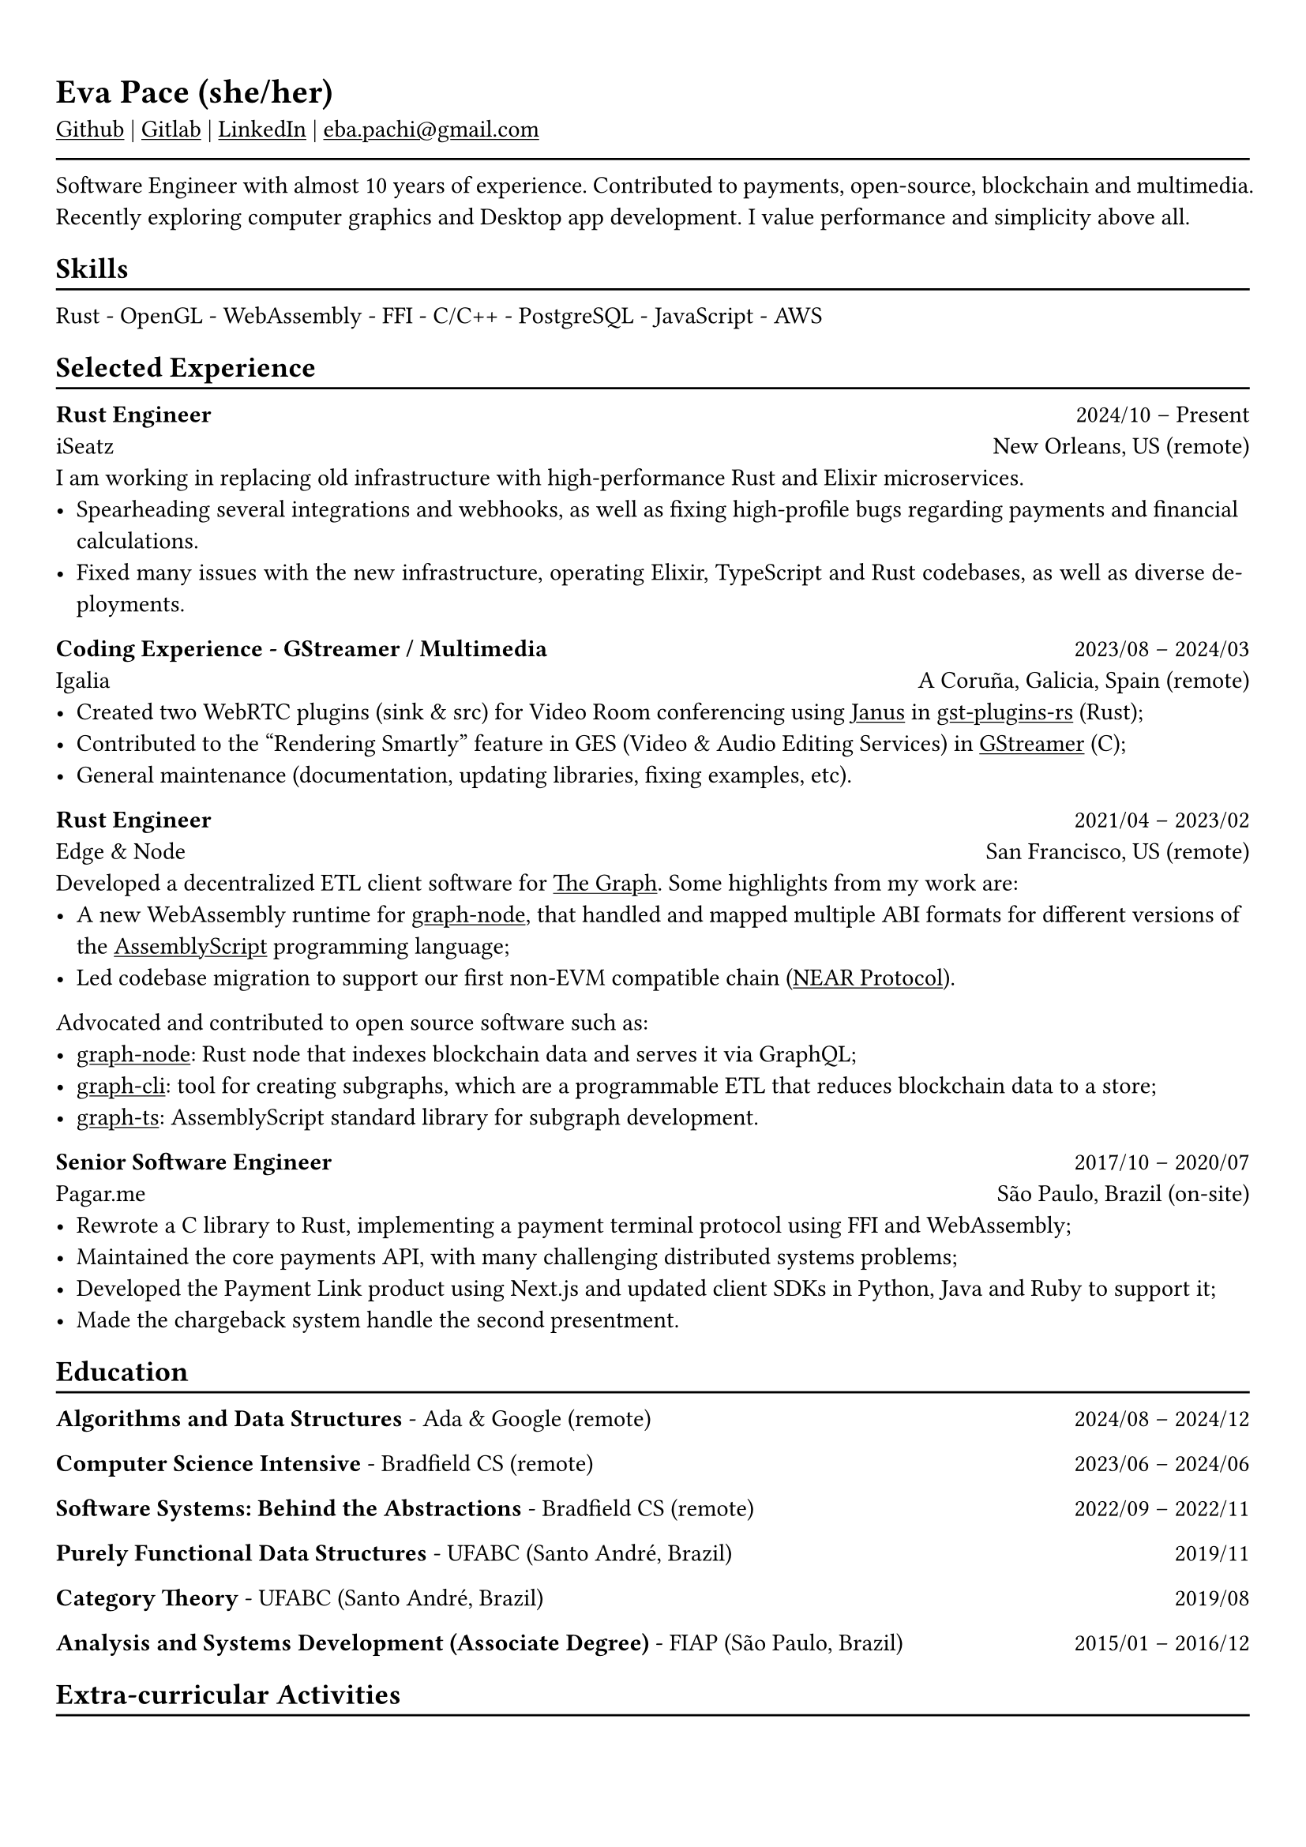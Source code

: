 #show heading: set text(font: "Linux Biolinum")

#show link: underline
#set page(
 margin: (x: 0.9cm, y: 1.3cm),
)
#set par(justify: true)

#let chiline() = {v(-3pt); line(length: 100%); v(-5pt)}

= Eva Pace (she/her)

#link("https://github.com/evaporei")[Github] | #link("https://gitlab.freedesktop.org/eva")[Gitlab] | #link("https://www.linkedin.com/in/evapace/")[LinkedIn] |
#link("mailto:eba.pachi@gmail.com")[eba.pachi\@gmail.com]

#chiline()

Software Engineer with almost 10 years of experience. Contributed to payments, open-source, blockchain and multimedia. Recently exploring computer graphics and Desktop app development. I value performance and simplicity above all.

== Skills
#chiline()

Rust - OpenGL - WebAssembly - FFI - C/C++ - PostgreSQL - JavaScript - AWS

== Selected Experience
#chiline()

*Rust Engineer* #h(1fr) 2024/10 -- Present \
iSeatz #h(1fr) New Orleans, US (remote) \
I am working in replacing old infrastructure with high-performance Rust and Elixir microservices.
- Spearheading several integrations and webhooks, as well as fixing high-profile bugs regarding payments and financial calculations.
- Fixed many issues with the new infrastructure, operating Elixir, TypeScript and Rust codebases, as well as diverse deployments.

*Coding Experience - GStreamer / Multimedia* #h(1fr) 2023/08 -- 2024/03 \
Igalia #h(1fr) A Coruña, Galicia, Spain (remote) \
- Created two WebRTC plugins (sink & src) for Video Room conferencing using #link("https://janus.conf.meetecho.com/")[Janus] in #link("https://gitlab.freedesktop.org/gstreamer/gst-plugins-rs")[gst-plugins-rs] (Rust);
- Contributed to the "Rendering Smartly" feature in GES (Video & Audio Editing Services) in #link("https://gitlab.freedesktop.org/gstreamer/gstreamer")[GStreamer] (C);
- General maintenance (documentation, updating libraries, fixing examples, etc).

*Rust Engineer* #h(1fr) 2021/04 -- 2023/02 \
Edge & Node #h(1fr) San Francisco, US (remote)
\
Developed a decentralized ETL client software for  #link("https://thegraph.com")[The Graph]. Some highlights from my work are: \
- A new WebAssembly runtime for #link("https://github.com/graphprotocol/graph-node")[graph-node], that handled and mapped multiple ABI formats for different versions of the #link("https://www.assemblyscript.org")[AssemblyScript] programming language;
- Led codebase migration to support our first non-EVM compatible chain (#link("https://near.org")[NEAR Protocol]).
Advocated and contributed to open source software such as:
- #link("https://github.com/graphprotocol/graph-node")[graph-node]: Rust node that indexes blockchain data and serves it via GraphQL;
- #link("https://github.com/graphprotocol/graph-cli")[graph-cli]: tool for creating subgraphs, which are a programmable ETL that reduces blockchain data to a store;
- #link("https://github.com/graphprotocol/graph-ts")[graph-ts]: AssemblyScript standard library for subgraph development.

*Senior Software Engineer* #h(1fr) 2017/10 -- 2020/07 \
Pagar.me #h(1fr) São Paulo, Brazil (on-site)
- Rewrote a C library to Rust, implementing a payment terminal protocol using FFI and WebAssembly;
- Maintained the core payments API, with many challenging distributed systems problems;
- Developed the Payment Link product using Next.js and updated client SDKs in Python, Java and Ruby to support it;
- Made the chargeback system handle the second presentment.

== Education
#chiline()

*Algorithms and Data Structures* - Ada & Google (remote) #h(1fr) 2024/08 -- 2024/12 \

*Computer Science Intensive* - Bradfield CS (remote) #h(1fr) 2023/06 -- 2024/06 \

*Software Systems: Behind the Abstractions* - Bradfield CS (remote) #h(1fr) 2022/09 -- 2022/11 \

*Purely Functional Data Structures* - UFABC (Santo André, Brazil) #h(1fr) 2019/11 \

*Category Theory* - UFABC (Santo André, Brazil) #h(1fr) 2019/08 \

*Analysis and Systems Development (Associate Degree)* - FIAP (São Paulo, Brazil) #h(1fr) 2015/01 -- 2016/12 \

== Extra-curricular Activities
#chiline()

*Talk: Interop with Android, IOS and WASM in the same project* - Rust LATAM (Uruguay, on-site) #h(1fr) 2019/03 \
Technical presentation on making a cross-platform Rust library targeting Android, iOS and WASM. #link("https://www.youtube.com/watch?v=W-HUyTwV4LA")[Video] and #link("https://github.com/evaporei/doom-fire-interop")[repository].\
